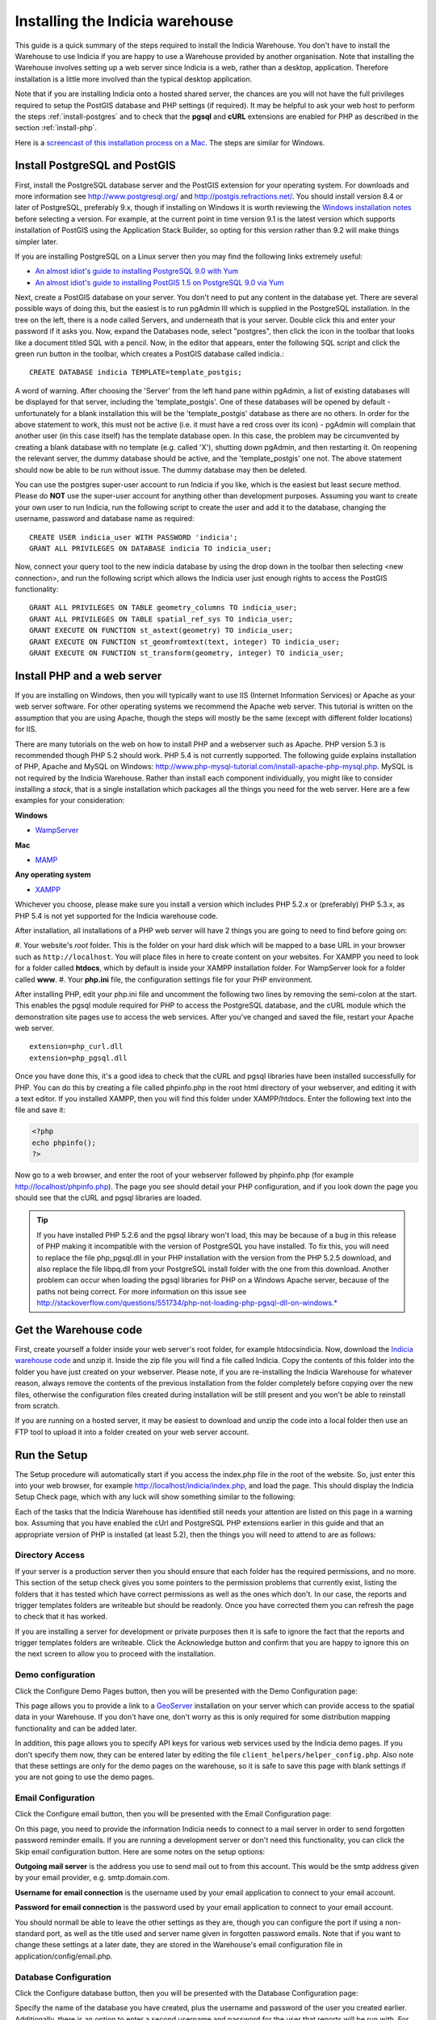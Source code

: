 ********************************
Installing the Indicia warehouse
********************************

This guide is a quick summary of the steps required to install the Indicia 
Warehouse. You don't have to install the Warehouse to use Indicia if you are 
happy to use a Warehouse provided by another organisation. Note that installing 
the Warehouse involves setting up a web server since Indicia is a web, rather 
than a desktop, application. Therefore installation is a little more involved 
than the typical desktop application.

Note that if you are installing Indicia onto a hosted shared server, the chances
are you will not have the full privileges required to setup the PostGIS database
and PHP settings (if required). It may be helpful to ask your web host to 
perform the steps :ref:`install-postgres` and to check that the **pgsql** and
**cURL** extensions are enabled for PHP as described in the section 
:ref:`install-php`.

Here is a 
`screencast of this installation process on a Mac <http://www.youtube.com/watch?v=wSfRJK9q2gs>`_.
The steps are similar for Windows.

.. _install-postgres:

Install PostgreSQL and PostGIS
==============================

First, install the PostgreSQL database server and the PostGIS extension for your 
operating system. For downloads and more information see 
http://www.postgresql.org/ and http://postgis.refractions.net/. You should 
install version 8.4 or later of PostgreSQL, preferably 9.x, though if installing
on Windows it is worth reviewing the `Windows installation notes 
<http://postgis.refractions.net/download/windows/>`_ before selecting a version. 
For example, at the current point in time version 9.1 is the latest version 
which supports installation of PostGIS using the Application Stack Builder, so 
opting for this version rather than 9.2 will make things simpler later.

If you are installing PostgreSQL on a Linux server then you may find the 
following links extremely useful:

* `An almost idiot's guide to installing PostgreSQL 9.0 with Yum <http://www.postgresonline.com/journal/archives/203-postgresql90-yum.html>`_
* `An almost idiot's guide to installing PostGIS 1.5 on PostgreSQL 9.0 via Yum <http://www.postgresonline.com/journal/archives/204-postgis15-install-yum.html>`_

Next, create a PostGIS database on your server. You don't need to put any 
content in the database yet. There are several possible ways of doing this, but 
the easiest is to run pgAdmin III which is supplied in the PostgreSQL 
installation. In the tree on the left, there is a node called Servers, and 
underneath that is your server. Double click this and enter your password if it 
asks you. Now, expand the Databases node, select "postgres", then click the icon 
in the toolbar that looks like a document titled SQL with a pencil. Now, in the 
editor that appears, enter the following SQL script and click the green run 
button in the toolbar, which creates a PostGIS database called indicia.::

  CREATE DATABASE indicia TEMPLATE=template_postgis;

A word of warning. After choosing the 'Server' from the left hand pane within 
pgAdmin, a list of existing databases will be displayed for that server, 
including the 'template_postgis'. One of these databases will be opened by 
default - unfortunately for a blank installation this will be the 
'template_postgis' database as there are no others. In order for the above 
statement to work, this must not be active (i.e. it must have a red cross over 
its icon) - pgAdmin will complain that another user (in this case itself) has 
the template database open. In this case, the problem may be circumvented by 
creating a blank database with no template (e.g. called 'X'), shutting down 
pgAdmin, and then restarting it. On reopening the relevant server, the dummy 
database should be active, and the 'template_postgis' one not. The above 
statement should now be able to be run without issue. The dummy database may 
then be deleted.

You can use the postgres super-user account to run Indicia if you like, which is
the easiest but least secure method. Please do **NOT** use the super-user account 
for anything other than development purposes. Assuming you want to create your 
own user to run Indicia, run the following script to create the user and add it 
to the database, changing the username, password and database name as required: ::

  CREATE USER indicia_user WITH PASSWORD 'indicia';
  GRANT ALL PRIVILEGES ON DATABASE indicia TO indicia_user;

Now, connect your query tool to the new indicia database by using the drop down 
in the toolbar then selecting <new connection>, and run the following script 
which allows the Indicia user just enough rights to access the PostGIS 
functionality: ::

  GRANT ALL PRIVILEGES ON TABLE geometry_columns TO indicia_user;
  GRANT ALL PRIVILEGES ON TABLE spatial_ref_sys TO indicia_user;
  GRANT EXECUTE ON FUNCTION st_astext(geometry) TO indicia_user;
  GRANT EXECUTE ON FUNCTION st_geomfromtext(text, integer) TO indicia_user;
  GRANT EXECUTE ON FUNCTION st_transform(geometry, integer) TO indicia_user;

.. _install-php:

Install PHP and a web server
============================

If you are installing on Windows, then you will typically want to use IIS (Internet
Information Services) or Apache as your web server software. For other operating systems
we recommend the Apache web server. This tutorial is written on the assumption that you
are using Apache, though the steps will mostly be the same (except with different folder
locations) for IIS.

There are many tutorials on the web on how to install PHP and a webserver such as
Apache. PHP version 5.3 is recommended though PHP 5.2 should work. PHP 5.4 is not
currently supported. The following guide explains installation of PHP, Apache and MySQL
on Windows: http://www.php-mysql-tutorial.com/install-apache-php-mysql.php. MySQL is
not required by the Indicia Warehouse. Rather than install each component individually,
you might like to consider installing a *stack*, that is a single installation which
packages all the things you need for the web server. Here are a few examples for your
consideration:

**Windows**

* `WampServer <http://www.wampserver.com/en/>`_

**Mac**

* `MAMP <http://www.mamp.info/en/index.html>`_

**Any operating system**

* `XAMPP <http://www.apachefriends.org/en/xampp.html>`_

Whichever you choose, please make sure you install a version which includes PHP 5.2.x or 
(preferably) PHP 5.3.x, as PHP 5.4 is not yet supported for the Indicia warehouse code.

After installation, all installations of a PHP web server will have 2 things you are going
to need to find before going on:

#. Your website's *root* folder. This is the folder on your hard disk which will be 
mapped to a base URL in your browser such as ``http://localhost``. You will place files in 
here to create content on your websites. For XAMPP you need to look for a folder called
**htdocs**, which by default is inside your XAMPP installation folder. For WampServer look
for a folder called **www**.
#. Your **php.ini** file, the configuration settings file for your PHP environment. 

After installing PHP, edit your php.ini file and uncomment the following two 
lines by removing the semi-colon at the start. This enables the pgsql module 
required for PHP to access the PostgreSQL database, and the cURL module which 
the demonstration site pages use to access the web services. After you've 
changed and saved the file, restart your Apache web server. ::

  extension=php_curl.dll
  extension=php_pgsql.dll

Once you have done this, it's a good idea to check that the cURL and pgsql 
libraries have been installed successfully for PHP. You can do this by creating 
a file called phpinfo.php in the root html directory of your webserver, and 
editing it with a text editor. If you installed XAMPP, then you will find this 
folder under XAMPP/htdocs. Enter the following text into the file and save it:

.. code-block:: php

  <?php
  echo phpinfo(); 
  ?>

Now go to a web browser, and enter the root of your webserver followed by 
phpinfo.php (for example http://localhost/phpinfo.php). The page you see should detail 
your PHP configuration, and if you look down the page you should see that the 
cURL and pgsql libraries are loaded.

.. tip::

  If you have installed PHP 5.2.6 and the pgsql library won't load, this may 
  be because of a bug in this release of PHP making it incompatible with the 
  version of PostgreSQL you have installed. To fix this, you will need to replace 
  the file php_pgsql.dll in your PHP installation with the version from the 
  PHP 5.2.5 download, and also replace the file libpq.dll from your PostgreSQL 
  install folder with the one from this download. Another problem can occur when 
  loading the pgsql libraries for PHP on a Windows Apache server, because of the 
  paths not being correct. For more information on this issue see 
  http://stackoverflow.com/questions/551734/php-not-loading-php-pgsql-dll-on-windows.*
  
Get the Warehouse code
======================
First, create yourself a folder inside your web server's root folder, for example
htdocs\indicia. Now, download the `Indicia warehouse code <http://code.google.com/p/indicia/downloads/list>`_
and unzip it. Inside the zip file you will find a file called Indicia. Copy the contents
of this folder into the folder you have just created on your webserver. Please note, if
you are re-installing the Indicia Warehouse for whatever reason, always remove the
contents of the previous installation from the folder completely before copying over the
new files, otherwise the configuration files created during installation will be still
present and you won't be able to reinstall from scratch.

If you are running on a hosted server, it may be easiest to download and unzip the code
into a local folder then use an FTP tool to upload it into a folder created on your web
server account.

Run the Setup
=============

The Setup procedure will automatically start if you access the index.php file in the root
of the website. So, just enter this into your web browser, for example
http://localhost/indicia/index.php, and load the page. This should display the Indicia
Setup Check page, which with any luck will show something similar to the following:

.. image:: ../images/screenshots/warehouse/setup_check.png
  :width: 700px
  :alt: The warehouse installation setup check screen.
  
Each of the tasks that the Indicia Warehouse has identified still needs your attention are
listed on this page in a warning box. Assuming that you have enabled the cUrl and
PostgreSQL PHP extensions earlier in this guide and that an appropriate version of PHP is
installed (at least 5.2), then the things you will need to attend to are as follows:

Directory Access
----------------

If your server is a production server then you should ensure that each folder has the
required permissions, and no more. This section of the setup check gives you some pointers
to the permission problems that currently exist, listing the folders that it has tested
which have correct permissions as well as the ones which don't. In our case, the reports
and trigger templates folders are writeable but should be readonly. Once you have
corrected them you can refresh the page to check that it has worked.

If you are installing a server for development or private purposes then it is safe to
ignore the fact that the reports and trigger templates folders are writeable. Click the
Acknowledge button and confirm that you are happy to ignore this on the next screen to
allow you to proceed with the installation.

Demo configuration
------------------

Click the Configure Demo Pages button, then you will be presented with the Demo
Configuration page:

.. image:: ../images/screenshots/warehouse/setup_demo.png
  :width: 700px
  :alt: The warehouse demo setup installation page.
  
This page allows you to provide a link to a `GeoServer <http://geoserver.org/>`_
installation on your server which can provide access to the spatial data in your
Warehouse. If you don't have one, don't worry as this is only required for some
distribution mapping functionality and can be added later.

In addition, this page allows you to specify API keys for various web services used by the
Indicia demo pages. If you don't specify them now, they can be entered later by editing
the file ``client_helpers/helper_config.php``. Also note that these settings are only for
the demo pages on the warehouse, so it is safe to save this page with blank settings if
you are not going to use the demo pages.

Email Configuration
-------------------

Click the Configure email button, then you will be presented with the Email Configuration 
page:

.. image:: ../images/screenshots/warehouse/setup_email.png
  :width: 700px
  :alt: The warehouse email setup installation page.
  
On this page, you need to provide the information Indicia needs to connect to a mail
server in order to send forgotten password reminder emails. If you are running a
development server or don't need this functionality, you can click the Skip email
configuration button. Here are some notes on the setup options:

**Outgoing mail server** is the address you use to send mail out to from this account.
This would be the smtp address given by your email provider, e.g. smtp.domain.com.

**Username for email connection** is the username used by your email application to
connect to your email account.

**Password for email connection** is the password used by your email application to
connect to your email account.

You should normall be able to leave the other settings as they are, though you can
configure the port if using a non-standard port, as well as the title used and server name
given in forgotten password emails. Note that if you want to change these settings at a
later date, they are stored in the Warehouse's email configuration file in
application/config/email.php.

Database Configuration
----------------------

Click the Configure database button, then you will be presented with the Database 
Configuration page:

.. image:: ../images/screenshots/warehouse/setup_db.png
  :width: 700px
  :alt: The warehouse database setup installation page.
  
Specify the name of the database you have created, plus the username and password of the
user you created earlier. Additionally, there is an option to enter a second username and
password for the user that reports will be run with. For ultimate security this should be
a separate user account with access to select from appropriate tables only, though for a
test installation it is fine to use the same username and password as the main user. You
will also be asked to enter a schema name - typically you can enter "indicia" as the
schema name but if you need to run more than one Indicia warehouse on a single PostgreSQL
database you can use another name.

The Host and Port can be left at their default settings if PostgreSQL is running on the
local machine on the default port.

Once done, just click the Submit button. It will take a few seconds to return to the Setup
Check page now because the database itself is being installed and prepared for use.

Once you have done all the setup tasks required, you will see the following:

.. image:: ../images/screenshots/warehouse/setup_complete.png
  :width: 700px
  :alt: The warehouse installation complete message page.
  
If everything has worked, clicking the button on the message will take you to the login
page for the Indicia Warehouse Module. The initial login username is admin, with no
password, but after logging in you will be immediately taken to the page that requests you
to change your password and setup other details of the admin login.

Finally, after setting up the login account you will be redirected to the Home page, where
you will see a message indicating that you need to upgrade the database to the latest
version. Click the upgrade button to complete the installation process.

That's it!

Next Steps
==========

Security
--------

To secure your Indicia installation, you need to prevent directory access to each of the
folders. In addition you should block all access to the application\cache folder since
this is where requested authentication details from data entry pages are stored. To do
this on Apache, assuming that .htaccess is supported on your server and mod_rewrite is
installed, rename the file example.htaccess in the root of the indicia installation folder
to just .htaccess.

Optimisation 
------------
  
If you are able to set the default search path for your indicia user that
accesses the database, then it is possible to implement a performance improvement. To do
this, run the following script replacing indicia_user with your username:

.. code-block: sql

  ALTER USER indicia_user SET search_path = indicia, public, pg_catalog; 

Now, open the indicia.php file in the application/config folder using a text editor. Find
the entry called apply_schema and set it to false. You can create the entry if it is not
already present:

.. code-block:: php

  <?php
  ...
  $config['apply_schema']=false;
  ...
  ?>